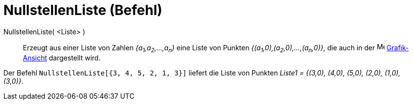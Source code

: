 = NullstellenListe (Befehl)
:page-en: commands/RootList
ifdef::env-github[:imagesdir: /de/modules/ROOT/assets/images]

NullstellenListe( <Liste> )::
  Erzeugt aus einer Liste von Zahlen _{a~1~,a~2~,...,a~n~}_ eine Liste von Punkten _{(a~1~,0),(a~2~,0),...,(a~n~,0)}_, die
  auch in der image:16px-Menu_view_graphics.svg.png[Menu view graphics.svg,width=16,height=16]
  xref:/Grafik_Ansicht.adoc[Grafik-Ansicht] dargestellt wird.

[EXAMPLE]
====

Der Befehl `++NullstellenListe[{3, 4, 5, 2, 1, 3}]++` liefert die Liste von Punkten _Liste1 = {(3,0), (4,0), (5,0),
(2,0), (1,0), (3,0)}_.

====
